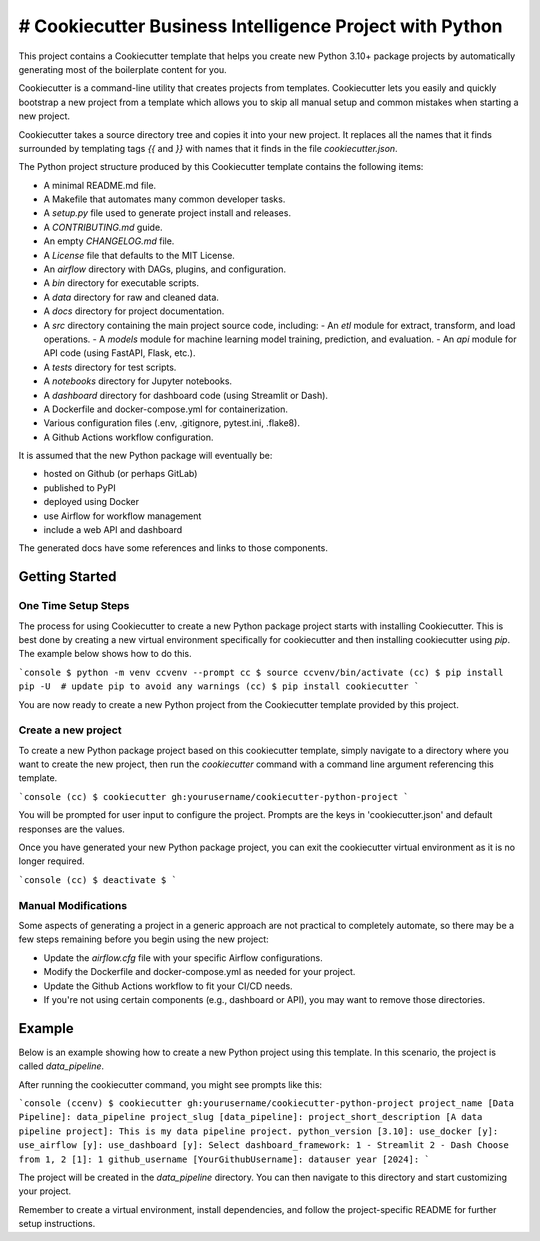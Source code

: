# Cookiecutter Business Intelligence Project with Python
########################################################

This project contains a Cookiecutter template that helps you create new Python
3.10+ package projects by automatically generating most of the boilerplate
content for you.

Cookiecutter is a command-line utility that creates projects from templates.
Cookiecutter lets you easily and quickly bootstrap a new project from a
template which allows you to skip all manual setup and common mistakes when
starting a new project.

Cookiecutter takes a source directory tree and copies it into your new project.
It replaces all the names that it finds surrounded by templating tags `{{`
and `}}` with names that it finds in the file `cookiecutter.json`.

The Python project structure produced by this Cookiecutter template contains
the following items:

- A minimal README.md file.
- A Makefile that automates many common developer tasks.
- A `setup.py` file used to generate project install and releases.
- A `CONTRIBUTING.md` guide.
- An empty `CHANGELOG.md` file.
- A `License` file that defaults to the MIT License.
- An `airflow` directory with DAGs, plugins, and configuration.
- A `bin` directory for executable scripts.
- A `data` directory for raw and cleaned data.
- A `docs` directory for project documentation.
- A `src` directory containing the main project source code, including:
  - An `etl` module for extract, transform, and load operations.
  - A `models` module for machine learning model training, prediction, and evaluation.
  - An `api` module for API code (using FastAPI, Flask, etc.).
- A `tests` directory for test scripts.
- A `notebooks` directory for Jupyter notebooks.
- A `dashboard` directory for dashboard code (using Streamlit or Dash).
- A Dockerfile and docker-compose.yml for containerization.
- Various configuration files (.env, .gitignore, pytest.ini, .flake8).
- A Github Actions workflow configuration.

It is assumed that the new Python package will eventually be:

- hosted on Github (or perhaps GitLab)
- published to PyPI
- deployed using Docker
- use Airflow for workflow management
- include a web API and dashboard

The generated docs have some references and links to those components.

Getting Started
===============

One Time Setup Steps
--------------------

The process for using Cookiecutter to create a new Python package project
starts with installing Cookiecutter. This is best done by creating a new
virtual environment specifically for cookiecutter and then installing
cookiecutter using `pip`. The example below shows how to do this.

```console
$ python -m venv ccvenv --prompt cc
$ source ccvenv/bin/activate
(cc) $ pip install pip -U  # update pip to avoid any warnings
(cc) $ pip install cookiecutter
```

You are now ready to create a new Python project from the Cookiecutter
template provided by this project.

Create a new project
--------------------

To create a new Python package project based on this cookiecutter template,
simply navigate to a directory where you want to create the new project, then
run the `cookiecutter` command with a command line argument referencing this
template.

```console
(cc) $ cookiecutter gh:yourusername/cookiecutter-python-project
```

You will be prompted for user input to configure the project. Prompts are the
keys in 'cookiecutter.json' and default responses are the values.

Once you have generated your new Python package project, you can exit the
cookiecutter virtual environment as it is no longer required.

```console
(cc) $ deactivate
$
```

Manual Modifications
--------------------

Some aspects of generating a project in a generic approach are not practical
to completely automate, so there may be a few steps remaining before you begin
using the new project:

- Update the `airflow.cfg` file with your specific Airflow configurations.
- Modify the Dockerfile and docker-compose.yml as needed for your project.
- Update the Github Actions workflow to fit your CI/CD needs.
- If you're not using certain components (e.g., dashboard or API), you may want to remove those directories.

Example
=======

Below is an example showing how to create a new Python project using
this template. In this scenario, the project is called `data_pipeline`.

After running the cookiecutter command, you might see prompts like this:

```console
(ccenv) $ cookiecutter gh:yourusername/cookiecutter-python-project
project_name [Data Pipeline]: data_pipeline
project_slug [data_pipeline]: 
project_short_description [A data pipeline project]: This is my data pipeline project.
python_version [3.10]: 
use_docker [y]: 
use_airflow [y]: 
use_dashboard [y]: 
Select dashboard_framework:
1 - Streamlit
2 - Dash
Choose from 1, 2 [1]: 1
github_username [YourGithubUsername]: datauser
year [2024]: 
```

The project will be created in the `data_pipeline` directory. You can then navigate to this directory and start customizing your project.

Remember to create a virtual environment, install dependencies, and follow the project-specific README for further setup instructions.

